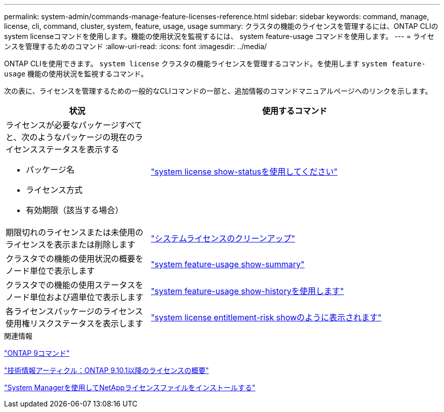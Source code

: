 ---
permalink: system-admin/commands-manage-feature-licenses-reference.html 
sidebar: sidebar 
keywords: command, manage, license, cli, command, cluster, system, feature, usage, usage 
summary: クラスタの機能のライセンスを管理するには、ONTAP CLIのsystem licenseコマンドを使用します。機能の使用状況を監視するには、 system feature-usage コマンドを使用します。 
---
= ライセンスを管理するためのコマンド
:allow-uri-read: 
:icons: font
:imagesdir: ../media/


[role="lead"]
ONTAP CLIを使用できます。 `system license` クラスタの機能ライセンスを管理するコマンド。を使用します `system feature-usage` 機能の使用状況を監視するコマンド。

次の表に、ライセンスを管理するための一般的なCLIコマンドの一部と、追加情報のコマンドマニュアルページへのリンクを示します。

[cols="2,4"]
|===
| 状況 | 使用するコマンド 


 a| 
ライセンスが必要なパッケージすべてと、次のようなパッケージの現在のライセンスステータスを表示する

* パッケージ名
* ライセンス方式
* 有効期限（該当する場合）

 a| 
link:https://docs.netapp.com/us-en/ontap-cli-9141/system-license-show-status.html["system license show-statusを使用してください"]



 a| 
期限切れのライセンスまたは未使用のライセンスを表示または削除します
 a| 
link:https://docs.netapp.com/us-en/ontap-cli-9141/system-license-clean-up.html["システムライセンスのクリーンアップ"]



 a| 
クラスタでの機能の使用状況の概要をノード単位で表示します
 a| 
https://docs.netapp.com/us-en/ontap-cli-9141/system-feature-usage-show-summary.html["system feature-usage show-summary"]



 a| 
クラスタでの機能の使用ステータスをノード単位および週単位で表示します
 a| 
https://docs.netapp.com/us-en/ontap-cli-9141/system-feature-usage-show-history.html["system feature-usage show-historyを使用します"]



 a| 
各ライセンスパッケージのライセンス使用権リスクステータスを表示します
 a| 
https://docs.netapp.com/us-en/ontap-cli-9141/system-license-entitlement-risk-show.html["system license entitlement-risk showのように表示されます"]

|===
.関連情報
http://docs.netapp.com/ontap-9/topic/com.netapp.doc.dot-cm-cmpr/GUID-5CB10C70-AC11-41C0-8C16-B4D0DF916E9B.html["ONTAP 9コマンド"^]

https://kb.netapp.com/onprem/ontap/os/ONTAP_9.10.1_and_later_licensing_overview["技術情報アーティクル：ONTAP 9.10.1以降のライセンスの概要"^]

https://docs.netapp.com/us-en/ontap/system-admin/install-license-task.html["System Managerを使用してNetAppライセンスファイルをインストールする"^]

